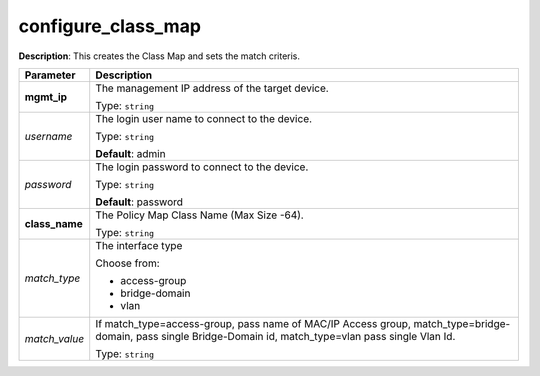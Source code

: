 .. NOTE: This file has been generated automatically, don't manually edit it

configure_class_map
~~~~~~~~~~~~~~~~~~~

**Description**: This creates the Class Map and sets the match criteris. 

.. table::

   ================================  ======================================================================
   Parameter                         Description
   ================================  ======================================================================
   **mgmt_ip**                       The management IP address of the target device.

                                     Type: ``string``
   *username*                        The login user name to connect to the device.

                                     Type: ``string``

                                     **Default**: admin
   *password*                        The login password to connect to the device.

                                     Type: ``string``

                                     **Default**: password
   **class_name**                    The Policy Map Class Name (Max Size -64).

                                     Type: ``string``
   *match_type*                      The interface type

                                     Choose from:

                                     - access-group
                                     - bridge-domain
                                     - vlan
   *match_value*                     If match_type=access-group, pass name of MAC/IP Access group, match_type=bridge-domain, pass single Bridge-Domain id, match_type=vlan pass single Vlan Id.

                                     Type: ``string``
   ================================  ======================================================================

